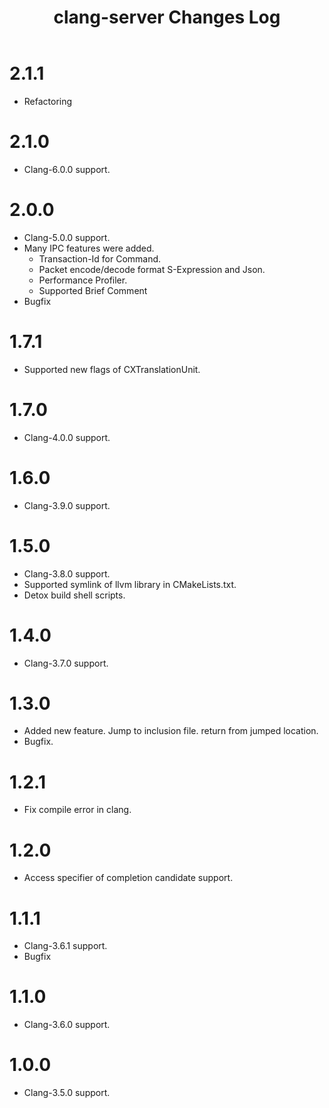 # -*- mode: org ; coding: utf-8-unix -*-
# last updated : 2018/04/27.10:23:38


#+TITLE:     clang-server Changes Log
#+AUTHOR:    yaruopooner
#+EMAIL:     [https://github.com/yaruopooner]
#+OPTIONS:   author:nil timestamp:t |:t \n:t ^:nil


* 2.1.1
  - Refactoring

* 2.1.0
  - Clang-6.0.0 support.

* 2.0.0
  - Clang-5.0.0 support.
  - Many IPC features were added.
    - Transaction-Id for Command.
    - Packet encode/decode format S-Expression and Json.
    - Performance Profiler.
    - Supported Brief Comment
  - Bugfix

* 1.7.1
  - Supported new flags of CXTranslationUnit.

* 1.7.0
  - Clang-4.0.0 support.

* 1.6.0
  - Clang-3.9.0 support.

* 1.5.0
  - Clang-3.8.0 support.
  - Supported symlink of llvm library in CMakeLists.txt.
  - Detox build shell scripts.

* 1.4.0
  - Clang-3.7.0 support.

* 1.3.0
  - Added new feature. Jump to inclusion file. return from jumped location.
  - Bugfix.

* 1.2.1
  - Fix compile error in clang.

* 1.2.0
  - Access specifier of completion candidate support.

* 1.1.1
  - Clang-3.6.1 support.
  - Bugfix

* 1.1.0
  - Clang-3.6.0 support.

* 1.0.0
  - Clang-3.5.0 support.

